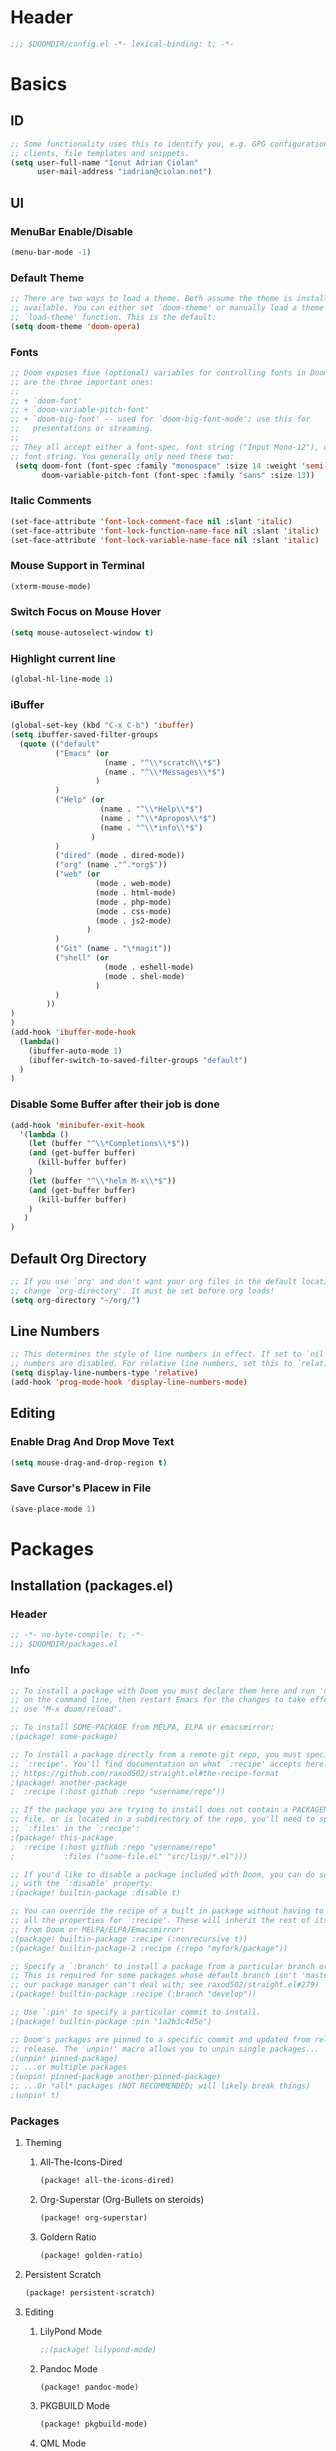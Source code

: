 * Header
#+BEGIN_SRC emacs-lisp
;;; $DOOMDIR/config.el -*- lexical-binding: t; -*-
#+END_SRC
* Basics
** ID
#+BEGIN_SRC emacs-lisp
;; Some functionality uses this to identify you, e.g. GPG configuration, email
;; clients, file templates and snippets.
(setq user-full-name "Ionut Adrian Ciolan"
      user-mail-address "iadrian@ciolan.net")
#+END_SRC
** UI
*** MenuBar Enable/Disable
#+BEGIN_SRC emacs-lisp
(menu-bar-mode -1)
#+END_SRC
*** Default Theme
#+BEGIN_SRC emacs-lisp
;; There are two ways to load a theme. Both assume the theme is installed and
;; available. You can either set `doom-theme' or manually load a theme with the
;; `load-theme' function. This is the default:
(setq doom-theme 'doom-opera)
#+END_SRC
*** Fonts
#+BEGIN_SRC emacs-lisp
;; Doom exposes five (optional) variables for controlling fonts in Doom. Here
;; are the three important ones:
;;
;; + `doom-font'
;; + `doom-variable-pitch-font'
;; + `doom-big-font' -- used for `doom-big-font-mode'; use this for
;;   presentations or streaming.
;;
;; They all accept either a font-spec, font string ("Input Mono-12"), or xlfd
;; font string. You generally only need these two:
 (setq doom-font (font-spec :family "monospace" :size 14 :weight 'semi-light)
       doom-variable-pitch-font (font-spec :family "sans" :size 13))
#+END_SRC
*** Italic Comments
#+BEGIN_SRC emacs-lisp
(set-face-attribute 'font-lock-comment-face nil :slant 'italic)
(set-face-attribute 'font-lock-function-name-face nil :slant 'italic)
(set-face-attribute 'font-lock-variable-name-face nil :slant 'italic)
#+END_SRC
*** Mouse Support in Terminal
#+BEGIN_SRC emacs-lisp
(xterm-mouse-mode)
#+END_SRC
*** Switch Focus on Mouse Hover
#+BEGIN_SRC emacs-lisp
(setq mouse-autoselect-window t)
#+END_SRC
*** Highlight current line
#+BEGIN_SRC emacs-lisp
(global-hl-line-mode 1)
#+END_SRC
*** iBuffer
#+BEGIN_SRC emacs-lisp
(global-set-key (kbd "C-x C-b") 'ibuffer)
(setq ibuffer-saved-filter-groups
  (quote (("default"
          ("Emacs" (or
                     (name . "^\\*scratch\\*$")
                     (name . "^\\*Messages\\*$")
                   )
          )
          ("Help" (or
                    (name . "^\\*Help\\*$")
                    (name . "^\\*Apropos\\*$")
                    (name . "^\\*info\\*$")
                  )
          )
          ("dired" (mode . dired-mode))
          ("org" (name ."^.*org$"))
          ("web" (or
                   (mode . web-mode)
                   (mode . html-mode)
                   (mode . php-mode)
                   (mode . css-mode)
                   (mode . js2-mode)
                 )
          )
          ("Git" (name . "\*magit"))
          ("shell" (or
                     (mode . eshell-mode)
                     (mode . shel-mode)
                   )
          )
        ))
)
)
(add-hook 'ibuffer-mode-hook
  (lambda()
    (ibuffer-auto-mode 1)
    (ibuffer-switch-to-saved-filter-groups "default")
  )
)
#+END_SRC
*** Disable Some Buffer after their job is done
#+BEGIN_SRC emacs-lisp
(add-hook 'minibufer-exit-hook
  '(lambda ()
    (let (buffer "^\\*Completions\\*$"))
    (and (get-buffer buffer)
      (kill-buffer buffer)
    )
    (let (buffer "^\\*helm M-x\\*$"))
    (and (get-buffer buffer)
      (kill-buffer buffer)
    )
   )
)
#+END_SRC
** Default Org Directory
#+BEGIN_SRC emacs-lisp
;; If you use `org' and don't want your org files in the default location below,
;; change `org-directory'. It must be set before org loads!
(setq org-directory "~/org/")
#+END_SRC
** Line Numbers
#+BEGIN_SRC emacs-lisp
;; This determines the style of line numbers in effect. If set to `nil', line
;; numbers are disabled. For relative line numbers, set this to `relative'.
(setq display-line-numbers-type 'relative)
(add-hook 'prog-mode-hook 'display-line-numbers-mode)
#+END_SRC
** Editing
*** Enable Drag And Drop Move Text
#+BEGIN_SRC emacs-lisp
(setq mouse-drag-and-drop-region t)
#+END_SRC
*** Save Cursor's Placew in File
#+BEGIN_SRC emacs-lisp
(save-place-mode 1)
#+END_SRC
* Packages
** Installation (packages.el)
*** Header
#+BEGIN_SRC emacs-lisp :tangle packages.el
;; -*- no-byte-compile: t; -*-
;;; $DOOMDIR/packages.el
#+END_SRC
*** Info
#+BEGIN_SRC emacs-lisp :tangle no
;; To install a package with Doom you must declare them here and run 'doom sync'
;; on the command line, then restart Emacs for the changes to take effect -- or
;; use 'M-x doom/reload'.

;; To install SOME-PACKAGE from MELPA, ELPA or emacsmirror:
;(package! some-package)

;; To install a package directly from a remote git repo, you must specify a
;; `:recipe'. You'll find documentation on what `:recipe' accepts here:
;; https://github.com/raxod502/straight.el#the-recipe-format
;(package! another-package
;  :recipe (:host github :repo "username/repo"))

;; If the package you are trying to install does not contain a PACKAGENAME.el
;; file, or is located in a subdirectory of the repo, you'll need to specify
;; `:files' in the `:recipe':
;(package! this-package
;  :recipe (:host github :repo "username/repo"
;           :files ("some-file.el" "src/lisp/*.el")))

;; If you'd like to disable a package included with Doom, you can do so here
;; with the `:disable' property:
;(package! builtin-package :disable t)

;; You can override the recipe of a built in package without having to specify
;; all the properties for `:recipe'. These will inherit the rest of its recipe
;; from Doom or MELPA/ELPA/Emacsmirror:
;(package! builtin-package :recipe (:nonrecursive t))
;(package! builtin-package-2 :recipe (:repo "myfork/package"))

;; Specify a `:branch' to install a package from a particular branch or tag.
;; This is required for some packages whose default branch isn't 'master' (which
;; our package manager can't deal with; see raxod502/straight.el#279)
;(package! builtin-package :recipe (:branch "develop"))

;; Use `:pin' to specify a particular commit to install.
;(package! builtin-package :pin "1a2b3c4d5e")

;; Doom's packages are pinned to a specific commit and updated from release to
;; release. The `unpin!' macro allows you to unpin single packages...
;(unpin! pinned-package)
;; ...or multiple packages
;(unpin! pinned-package another-pinned-package)
;; ...Or *all* packages (NOT RECOMMENDED; will likely break things)
;(unpin! t)
#+END_SRC
*** Packages
**** Theming
***** All-The-Icons-Dired
#+BEGIN_SRC emacs-lisp :tangle packages.el
(package! all-the-icons-dired)
#+END_SRC
***** Org-Superstar (Org-Bullets on steroids)
#+BEGIN_SRC emacs-lisp :tangle packages.el
(package! org-superstar)
#+END_SRC
***** Goldern Ratio
#+BEGIN_SRC emacs-lisp :tangle packages.el
(package! golden-ratio)
#+END_SRC
**** Persistent Scratch
#+BEGIN_SRC emacs-lisp :tangle packages.el
(package! persistent-scratch)
#+END_SRC
**** Editing
***** LilyPond Mode
#+BEGIN_SRC emacs-lisp :tangle packages.el
;;(package! lilypond-mode)
#+END_SRC
***** Pandoc Mode
#+BEGIN_SRC emacs-lisp :tangle packages.el
(package! pandoc-mode)
#+END_SRC
***** PKGBUILD Mode
#+BEGIN_SRC emacs-lisp :tangle packages.el
(package! pkgbuild-mode)
#+END_SRC
***** QML Mode
#+BEGIN_SRC emacs-lisp :tangle packages.el
(package! qml-mode)
#+END_SRC
** Configuration (config.el)
*** Info
#+BEGIN_SRC emacs-lisp :tangle no
;; Here are some additional functions/macros that could help you configure Doom:
;;
;; - `load!' for loading external *.el files relative to this one
;; - `use-package!' for configuring packages
;; - `after!' for running code after a package has loaded
;; - `add-load-path!' for adding directories to the `load-path', relative to
;;   this file. Emacs searches the `load-path' when you load packages with
;;   `require' or `use-package'.
;; - `map!' for binding new keys
;;
;; To get information about any of these functions/macros, move the cursor over
;; the highlighted symbol at press 'K' (non-evil users must press 'C-c c k').
;; This will open documentation for it, including demos of how they are used.
;;
;; You can also try 'gd' (or 'C-c c d') to jump to their definition and see how
;; they are implemented.
#+END_SRC
*** Packages
**** Centaur Tabs
#+BEGIN_SRC emacs-lisp
(use-package! centaur-tabs
  :config
  (setq centaur-tabs-height 10
    centaur-tabs-set-icons t
    centaur-tabs-gray-out-icons 'buffer
    ; If not using Spacemacs
    ; in order for the underline to display
    ; correctly use the following line
    x-underline-at-descent-line t
  )
  :bind
    ("C-c h" . centaur-tabs-backward)
    ("C-c l" . centaur-tabs-forward)
    ("C-<left>" . centaur-tabs-backward)
    ("C-<right>" . centaur-tabs-forward)
)
#+END_SRC
**** Persistent Scratch
 #+BEGIN_SRC emacs-lisp
(use-package! persistent-scratch
  :config
  (setq persistent-scratch-backup-directory "~/.doom.d/scratch"
        persistent-scratch-autosave-mode -1)
;      (interactive "p")
;      (if (and (or (null arg)               ; no prefix
;                   (= arg 1)
;               )
;               (string-match-p "\\*scratch" (buffer-name))
;          )
;          (evil-ex-define-cmd "w" (lambda ()
;                         (interactive)
;                         (persistent-scratch-save)
;                         (persistent-scratch-new-backup)
;                       )
;          )
;      )
  :bind
  ("C-c s s" . (lambda ()
                 (interactive)
                 (persistent-scratch-save)
                 (persistent-scratch-new-backup)
               )
  )
  ("C-c s S" . persistent-scratch-save-to-file)
  ("C-c s r" . persistent-scratch-restore)
  ("C-c s R" . persistent-scratch-restore-from-file)
  :hook (after-init . persistent-scratch-restore)
)
 #+END_SRC
**** Dired-All-The-Icons
#+BEGIN_SRC emacs-lisp
(use-package! all-the-icons-dired
  :after all-the-icons
  :hook (dired-mode . all-the-icons-dired-mode)
)
#+END_SRC

**** Org-Superstar (Org-Bullets on steroids)
#+BEGIN_SRC emacs-lisp
(use-package! org-superstar
  :config
  (add-hook 'org-mode-hook (lambda () (org-superstar-mode 1)))
)
#+END_SRC

**** Golden Ratio
#+BEGIN_SRC emacs-lisp
(use-package! golden-ratio
;  :after-call pre-command-hook
;  :config
;  (golden-ratio-mode +1)
  ;; Using this hook for resizing windows is less precise than
  ;; `doom-switch-window-hook'.
;  (remove-hook 'window-configuration-change-hook # 'golden-ratio)
;  (add-hook 'doom-switch-window-hook # 'golden-ratio)
)
#+END_SRC

**** LilyPond Mode
#+BEGIN_SRC emacs-lisp
(use-package! lilypond-mode

)
#+END_SRC
**** Pandoc Mode
#+BEGIN_SRC emacs-lisp
(use-package! pandoc-mode)
#+END_SRC

**** PKGBUILD Mode
#+BEGIN_SRC emacs-lisp
(use-package! pkgbuild-mode)
#+END_SRC

**** QML Mode
#+BEGIN_SRC emacs-lisp
(use-package! qml-mode)
#+END_SRC

**** QML Mode
#+BEGIN_SRC emacs-lisp
(use-package! lsp-mode
  :config
    (dolist (dir '(
                 "[/\\\\]mysql-data"
                 ))
    (push dir lsp-file-watch-ignored))
)
#+END_SRC
